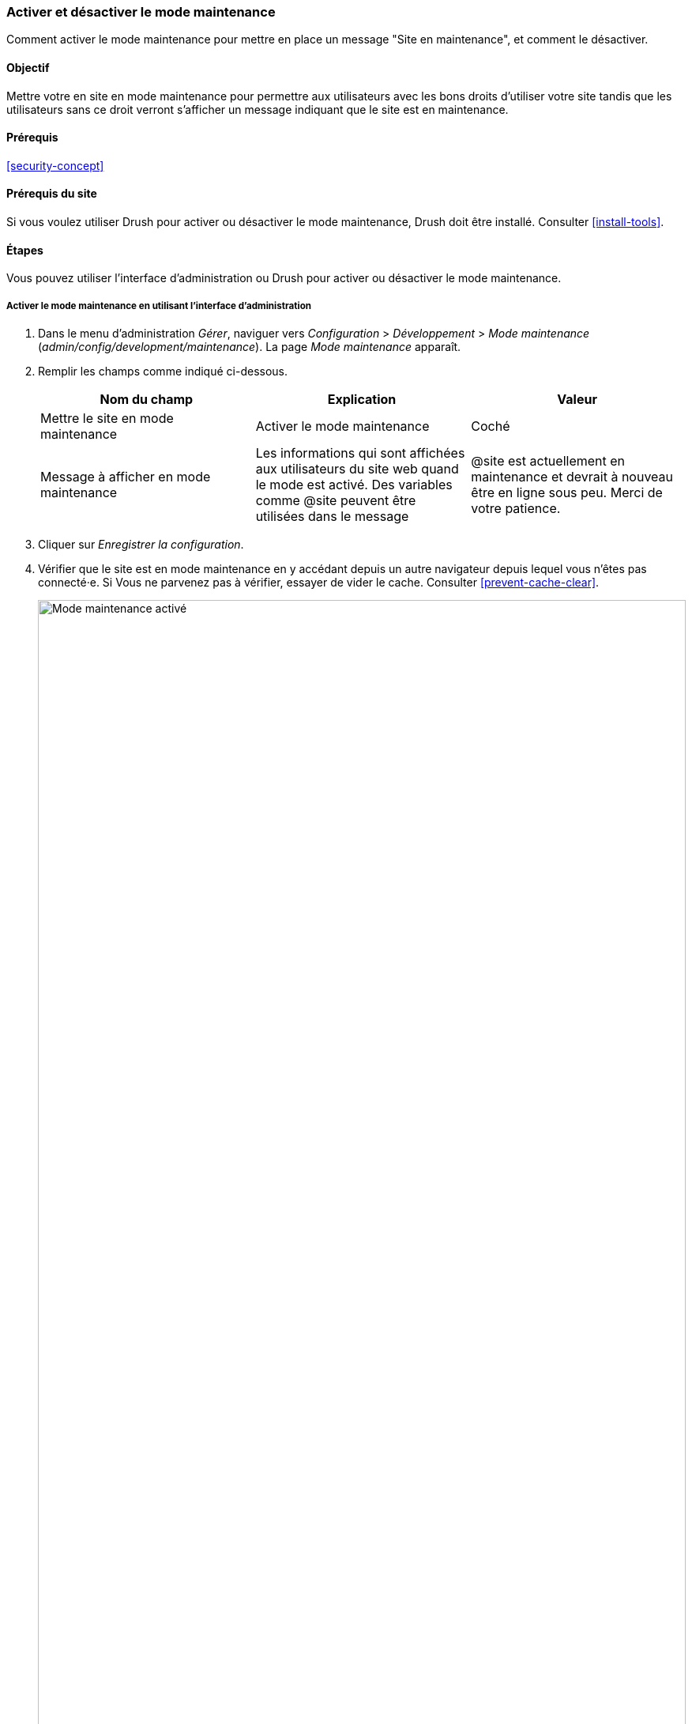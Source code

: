[[extend-maintenance]]

=== Activer et désactiver le mode maintenance

[role="summary"]
Comment activer le mode maintenance pour mettre en place un message "Site en
maintenance", et comment le désactiver.

(((Mode maintenance,vue d'ensemble)))
(((Mode maintenance,activer)))
(((Mode maintenance,désactiver)))

==== Objectif

Mettre votre en site en mode maintenance pour permettre aux utilisateurs avec
les bons droits d'utiliser votre site tandis que les utilisateurs sans ce droit
verront s'afficher un message indiquant que le site est en maintenance.

==== Prérequis

<<security-concept>>

==== Prérequis du site

Si vous voulez utiliser Drush pour activer ou désactiver le mode maintenance,
Drush doit être installé. Consulter <<install-tools>>.

==== Étapes

Vous pouvez utiliser l'interface d'administration ou Drush pour activer ou
désactiver le mode maintenance.

===== Activer le mode maintenance en utilisant l'interface d'administration

. Dans le menu d'administration _Gérer_, naviguer vers _Configuration_ >
_Développement_ > _Mode maintenance_ (_admin/config/development/maintenance_).
La page _Mode maintenance_ apparaît.

. Remplir les champs comme indiqué ci-dessous.
+
[width="100%",frame="topbot",options="header"]
|================================
|Nom du champ | Explication | Valeur

| Mettre le site en mode maintenance | Activer le mode maintenance | Coché

| Message à afficher en mode maintenance | Les informations qui sont affichées
aux utilisateurs du site web quand le mode est activé. Des variables comme @site
peuvent être utilisées dans le message |@site est actuellement en maintenance et
devrait à nouveau être en ligne sous peu. Merci de votre patience.

|================================

. Cliquer sur  _Enregistrer la configuration_.

. Vérifier que le site est en mode maintenance en y accédant depuis un autre
navigateur depuis lequel vous n'êtes pas connecté·e. Si Vous ne parvenez pas à
vérifier, essayer de vider le cache. Consulter <<prevent-cache-clear>>.
+
--
// Site in maintenance mode.
image:images/extend-maintenance-mode-enabled.png["Mode maintenance activé",width="100%"]
--

===== Désactiver le mode maintenance en utilisant l'interface d'administration

. Dans le menu d'administration _Gérer_, naviguer vers _Configuration_ >
_Développement_ > _Mode maintenance_ (_admin/config/development/maintenance_).
La page _Mode maintenace apparaît.

. Remplir les champs comme indiqué ci-dessous.
+
[width="100%",frame="topbot",options="header"]
|================================
|Nom du champ | Explication | Valeur

| Mettre le site en mode maintenance | Désactiver le mode maintenance |
Désactivé

| Message à afficher en mode maintenance | Aucun message requis pour désactiver.
Vous pouvez laisser ce champ vide. |

|================================

. Cliquer sur _Enregistrer la configuration_.

. Vérifier que le site n'est plus en mode maintenance en y accédant depuis un
autre navigateur depuis lequel vous n'êtes pas connecté·e. Si vous ne parvenez
pas à vérifier, essayer de vider le cache. Consulter <<prevent-cache-clear>>.
+
--
// Site no longer in maintenance mode.
image:images/extend-maintenance-mode-disabled.png["Mode maintenance désactivé",width="100%"]
--

===== Activer ou désactiver le mode maintenance en utilisant Drush

. Suivre les étapes ci-dessus concernant l'interface utilisateur pour modifier
le message affiché lorsque le site est en mode maintenance, si vous le
souhaitez.

. Lancer les commandes Drush suivantes pour activer le mode maintenance et vider
le cache :
+
----
drush state:set system.maintenance_mode 1 --input-format=integer
drush cache:rebuild
----

. Lancer les commandes Drush suivantes pour désactiver le mode maintenace et
vider le cache :
+
----
drush state:set system.maintenance_mode 0 --input-format=integer
drush cache:rebuild
----

Après avoir lancé l'un ou l'autre ensemble de commandes, vérifier que votre site
est en mode maintenance ou hors du mode maintenance en visitant le site avec un
navigateur depuis lequel vous n'êtes pas connecté·e.

==== Pour approfondir

* <<security-update-core>>

* <<security-update-theme>>

* <<security-update-module>>

//==== Related concepts

==== Vidéos (en anglais)

// Video from Drupalize.Me.
video::https://www.youtube-nocookie.com/embed/IQbqQs5h03Q[title="Enabling and Disabling Maintenance Mode"]

// ==== Additional resources


*Attributions*

Écrit et modifié par https://www.drupal.org/u/batigolix[Boris Doesborg],
https://www.drupal.org/u/jojyja[Jojy Alphonso] de
http://redcrackle.com[Red Crackle], et
https://www.drupal.org/u/jhodgdon[Jennifer Hodgdon]. Traduit par
https://www.drupal.org/u/fmb[Felip Manyer i Ballester].
